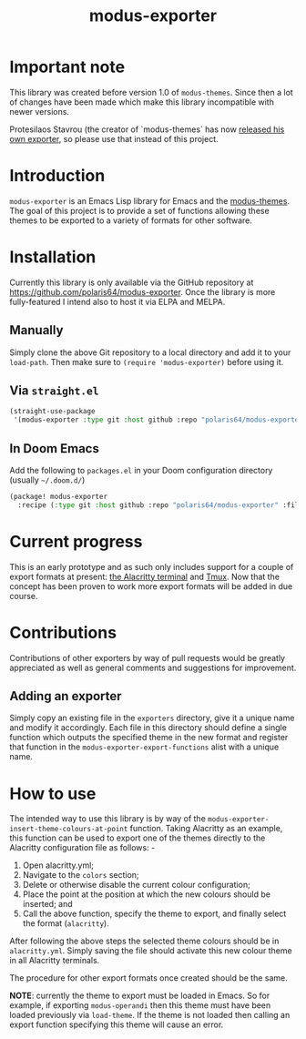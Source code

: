 #+TITLE: modus-exporter

* Important note
This library was created before version 1.0 of =modus-themes=. Since then a lot of changes have been made which make this library incompatible with newer versions.

Protesilaos Stavrou (the creator of `modus-themes` has now [[https://protesilaos.com/codelog/2021-02-22-modus-themes-exporter/][released his own exporter]], so please use that instead of this project.



* Introduction
=modus-exporter= is an Emacs Lisp library for Emacs and the [[https://gitlab.com/protesilaos/modus-themes][modus-themes]]. The goal of this project is to provide a set of functions allowing these themes to be exported to a variety of formats for other software.
* Installation
Currently this library is only available via the GitHub repository at https://github.com/polaris64/modus-exporter. Once the library is more fully-featured I intend also to host it via ELPA and MELPA.
** Manually
Simply clone the above Git repository to a local directory and add it to your =load-path=. Then make sure to ~(require 'modus-exporter)~ before using it.
** Via =straight.el=
#+begin_src emacs-lisp
(straight-use-package
 '(modus-exporter :type git :host github :repo "polaris64/modus-exporter" :files '("*.el" "exporters")))
#+end_src
** In Doom Emacs
Add the following to =packages.el= in your Doom configuration directory (usually =~/.doom.d/=)
#+BEGIN_SRC emacs-lisp
(package! modus-exporter
  :recipe (:type git :host github :repo "polaris64/modus-exporter" :files ("*.el" "exporters")))
#+END_SRC
* Current progress
This is an early prototype and as such only includes support for a couple of export formats at present: [[https://github.com/alacritty/alacritty][the Alacritty terminal]] and [[https://github.com/tmux/tmux/wiki][Tmux]]. Now that the concept has been proven to work more export formats will be added in due course.
* Contributions
Contributions of other exporters by way of pull requests would be greatly appreciated as well as general comments and suggestions for improvement.
** Adding an exporter
Simply copy an existing file in the =exporters= directory, give it a unique name and modify it accordingly. Each file in this directory should define a single function which outputs the specified theme in the new format and register that function in the =modus-exporter-export-functions= alist with a unique name.
* How to use
The intended way to use this library is by way of the =modus-exporter-insert-theme-colours-at-point= function. Taking Alacritty as an example, this function can be used to export one of the themes directly to the Alacritty configuration file as follows: -

1. Open alacritty.yml;
2. Navigate to the =colors= section;
3. Delete or otherwise disable the current colour configuration;
4. Place the point at the position at which the new colours should be inserted; and
5. Call the above function, specify the theme to export, and finally select the format (=alacritty=).

After following the above steps the selected theme colours should be in =alacritty.yml=. Simply saving the file should activate this new colour theme in all Alacritty terminals.

The procedure for other export formats once created should be the same.

*NOTE*: currently the theme to export must be loaded in Emacs. So for example, if exporting =modus-operandi= then this theme must have been loaded previously via =load-theme=. If the theme is not loaded then calling an export function specifying this theme will cause an error.
